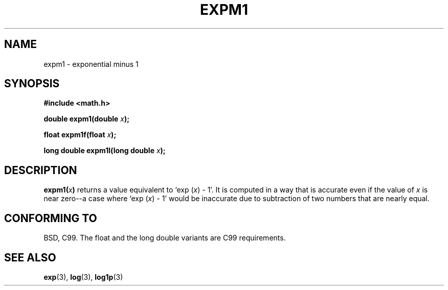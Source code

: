 .\" Copyright 1995 Jim Van Zandt <jrv@vanzandt.mv.com>
.\"
.\" Permission is granted to make and distribute verbatim copies of this
.\" manual provided the copyright notice and this permission notice are
.\" preserved on all copies.
.\"
.\" Permission is granted to copy and distribute modified versions of this
.\" manual under the conditions for verbatim copying, provided that the
.\" entire resulting derived work is distributed under the terms of a
.\" permission notice identical to this one.
.\" 
.\" Since the Linux kernel and libraries are constantly changing, this
.\" manual page may be incorrect or out-of-date.  The author(s) assume no
.\" responsibility for errors or omissions, or for damages resulting from
.\" the use of the information contained herein.  The author(s) may not
.\" have taken the same level of care in the production of this manual,
.\" which is licensed free of charge, as they might when working
.\" professionally.
.\" 
.\" Formatted or processed versions of this manual, if unaccompanied by
.\" the source, must acknowledge the copyright and authors of this work.
.\"
.\" Modified 2002-07-27 Walter Harms
.\" 	(walter.harms@informatik.uni-oldenburg.de)
.\"
.TH EXPM1 3  2002-07-27 "" "Linux Programmer's Manual"
.SH NAME
expm1  \- exponential minus 1
.SH SYNOPSIS
.nf
.B #include <math.h>
.sp
.BI "double expm1(double " x );
.sp
.BI "float expm1f(float " x );
.sp
.BI "long double expm1l(long double " x );
.sp
.fi
.SH DESCRIPTION
.BI expm1( x )
returns a value equivalent to `exp (\fIx\fP) - 1'. It is
computed in a way that is accurate even if the value of \fIx\fP is near
zero--a case where `exp (\fIx\fP) - 1' would be inaccurate due to
subtraction of two numbers that are nearly equal.
.SH "CONFORMING TO"
BSD, C99.
The float and the long double variants are C99 requirements.
.SH "SEE ALSO"
.BR exp (3),
.BR log (3),
.BR log1p (3)
